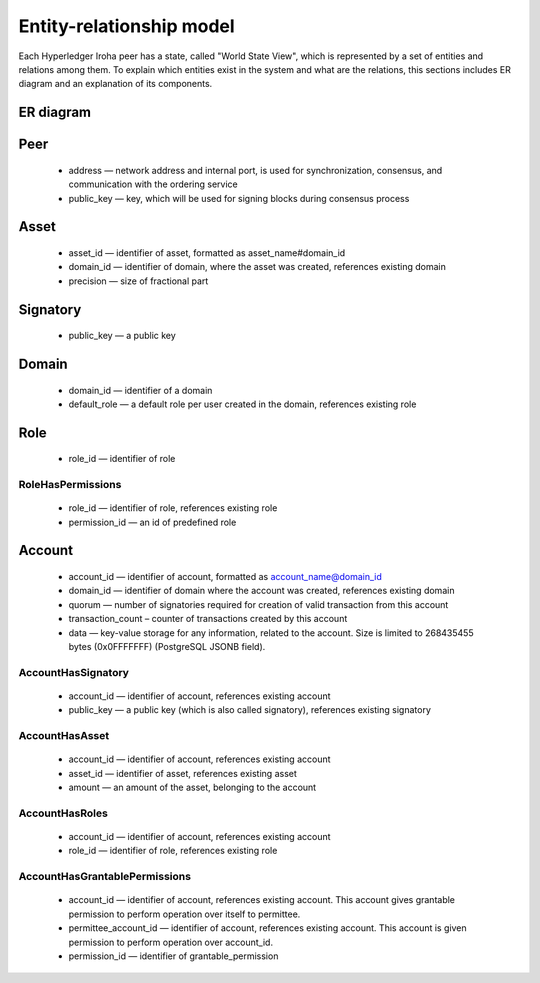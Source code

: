 Entity-relationship model
=========================

Each Hyperledger Iroha peer has a state, called "World State View", which is represented by a set of entities and relations among them.
To explain which entities exist in the system and what are the relations, this sections includes ER diagram and an explanation of its components.

ER diagram
----------

.. image:: ./../../image_assets/er-model.png

Peer
----

 - address — network address and internal port, is used for synchronization, consensus, and communication with the ordering service
 - public_key — key, which will be used for signing blocks during consensus process

Asset
-----

 - asset_id — identifier of asset, formatted as asset_name#domain_id
 - domain_id — identifier of domain, where the asset was created, references existing domain
 - precision — size of fractional part

Signatory
---------

 - public_key — a public key

Domain
------

 - domain_id — identifier of a domain
 - default_role — a default role per user created in the domain, references existing role

Role
----

 - role_id — identifier of role

RoleHasPermissions
^^^^^^^^^^^^^^^^^^

 - role_id — identifier of role, references existing role
 - permission_id — an id of predefined role

Account
-------

 - account_id — identifier of account, formatted as account_name@domain_id
 - domain_id — identifier of domain where the account was created, references existing domain 
 - quorum — number of signatories required for creation of valid transaction from this account
 - transaction_count – counter of transactions created by this account
 - data — key-value storage for any information, related to the account. Size is limited to 268435455 bytes (0x0FFFFFFF) (PostgreSQL JSONB field).

AccountHasSignatory
^^^^^^^^^^^^^^^^^^^

 - account_id — identifier of account, references existing account 
 - public_key — a public key (which is also called signatory), references existing signatory

AccountHasAsset
^^^^^^^^^^^^^^^

 - account_id — identifier of account, references existing account 
 - asset_id — identifier of asset, references existing asset
 - amount — an amount of the asset, belonging to the account

AccountHasRoles
^^^^^^^^^^^^^^^

 - account_id — identifier of account, references existing account 
 - role_id — identifier of role, references existing role

AccountHasGrantablePermissions
^^^^^^^^^^^^^^^^^^^^^^^^^^^^^^

 - account_id — identifier of account, references existing account. This account gives grantable permission to perform operation over itself to permittee.
 - permittee_account_id — identifier of account, references existing account. This account is given permission to perform operation over account_id.
 - permission_id — identifier of grantable_permission